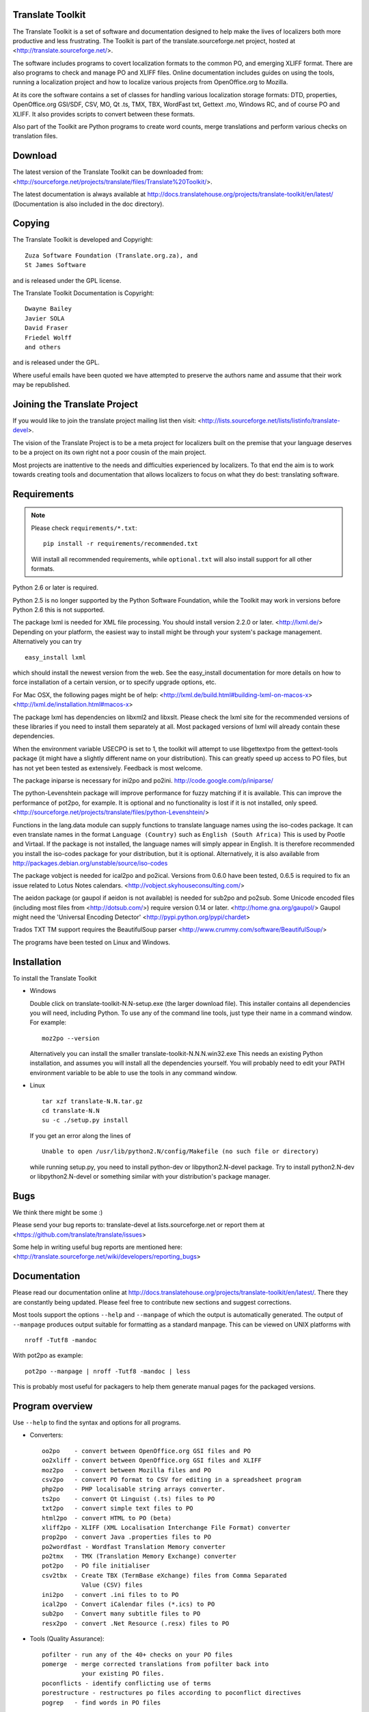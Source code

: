 Translate Toolkit
-----------------

.. image:: https://img.shields.io/gitter/room/translate/pootle.svg?style=flat-square
   :alt: Join the chat at https://gitter.im/translate/pootle
   :target: https://gitter.im/translate/pootle

.. image:: https://img.shields.io/travis/translate/translate/master.svg?style=flat-square
    :alt: Build Status
    :target: https://travis-ci.org/translate/translate

.. image:: https://coveralls.io/repos/translate/translate/badge.png?branch=master
    :alt: Coverage Status
    :target: https://coveralls.io/r/translate/translate?branch=master

.. image:: https://pypip.in/download/translate-toolkit/badge.png
    :alt: Downloads
    :target: https://pypi.python.org/pypi/translate-toolkit/

.. image:: https://pypip.in/py_versions/translate-toolkit/badge.png
    :alt: Supported Python versions
    :target: https://pypi.python.org/pypi/translate-toolkit/

.. image:: https://pypip.in/status/translate-toolkit/badge.png
    :alt: Development Status
    :target: https://pypi.python.org/pypi/translate-toolkit/

.. image:: https://pypip.in/license/translate-toolkit/badge.svg
    :target: https://pypi.python.org/pypi/translate-toolkit/
    :alt: License

The Translate Toolkit is a set of software and documentation designed to help
make the lives of localizers both more productive and less frustrating.
The Toolkit is part of the translate.sourceforge.net project,
hosted at <http://translate.sourceforge.net/>.

The software includes programs to covert localization formats to the common
PO, and emerging XLIFF format.  There are also programs to check and manage PO
and XLIFF files.  Online documentation includes guides on using the tools,
running a localization project and how to localize various projects from
OpenOffice.org to Mozilla.

At its core the software contains a set of classes for handling various
localization storage formats: DTD, properties, OpenOffice.org GSI/SDF,
CSV, MO, Qt .ts, TMX, TBX, WordFast txt, Gettext .mo, Windows RC, and
of course PO and XLIFF.  It also provides scripts to convert between
these formats.

Also part of the Toolkit are Python programs to create word counts, merge
translations and perform various checks on translation files.


Download
--------
The latest version of the Translate Toolkit can be downloaded from:
<http://sourceforge.net/projects/translate/files/Translate%20Toolkit/>.

The latest documentation is always available at
http://docs.translatehouse.org/projects/translate-toolkit/en/latest/
(Documentation is also included in the doc directory).


Copying
-------
The Translate Toolkit is developed and Copyright::

	Zuza Software Foundation (Translate.org.za), and
	St James Software

and is released under the GPL license.

The Translate Toolkit Documentation is Copyright::

	Dwayne Bailey
	Javier SOLA
	David Fraser
	Friedel Wolff
	and others

and is released under the GPL.

Where useful emails have been quoted we have attempted to preserve the authors
name and assume that their work may be republished.

Joining the Translate Project
-----------------------------
If you would like to join the translate project mailing list then visit:
<http://lists.sourceforge.net/lists/listinfo/translate-devel>.

The vision of the Translate Project is to be a meta project for localizers
built on the premise that your language deserves to be a project on its own
right not a poor cousin of the main project.

Most projects are inattentive to the needs and difficulties experienced by
localizers. To that end the aim is to work towards creating tools and
documentation that allows localizers to focus on what they do best: translating
software.

Requirements
------------

.. note:: Please check ``requirements/*.txt``::

       pip install -r requirements/recommended.txt

   Will install all recommended requirements, while ``optional.txt`` will also
   install support for all other formats.

Python 2.6 or later is required.

Python 2.5 is no longer supported by the Python Software Foundation, while the
Toolkit may work in versions before Python 2.6 this is not supported.

The package lxml is needed for XML file processing. You should install version
2.2.0 or later. <http://lxml.de/> Depending on your platform, the easiest way
to install might be through your system's package management. Alternatively you
can try ::

    easy_install lxml

which should install the newest version from the web. See the easy_install
documentation for more details on how to force installation of a certain
version, or to specify upgrade options, etc.

For Mac OSX, the following pages might be of help:
<http://lxml.de/build.html#building-lxml-on-macos-x>
<http://lxml.de/installation.html#macos-x>

The package lxml has dependencies on libxml2 and libxslt. Please check the lxml
site for the recommended versions of these libraries if you need to install
them separately at all. Most packaged versions of lxml will already contain
these dependencies.

When the environment variable USECPO is set to 1, the toolkit will attempt to
use libgettextpo from the gettext-tools package (it might have a slightly
different name on your distribution). This can greatly speed up access to PO
files, but has not yet been tested as extensively. Feedback is most welcome.

The package iniparse is necessary for ini2po and po2ini.
http://code.google.com/p/iniparse/

The python-Levenshtein package will improve performance for fuzzy matching if
it is available. This can improve the performance of pot2po, for example.  It
is optional and no functionality is lost if it is not installed, only speed.
<http://sourceforge.net/projects/translate/files/python-Levenshtein/>

Functions in the lang.data module can supply functions to translate language
names using the iso-codes package. It can even translate names in the format
``Language (Country)``
such as
``English (South Africa)``
This is used by Pootle and Virtaal. If the package is not installed, the
language names will simply appear in English. It is therefore recommended you
install the iso-codes package for your distribution, but it is optional.
Alternatively, it is also available from
http://packages.debian.org/unstable/source/iso-codes

The package vobject is needed for ical2po and po2ical.  Versions from
0.6.0 have been tested, 0.6.5 is required to fix an issue related to
Lotus Notes calendars. <http://vobject.skyhouseconsulting.com/>

The aeidon package (or gaupol if aeidon is not available) is needed for sub2po
and po2sub. Some Unicode encoded files (including most files from
<http://dotsub.com/>) require version 0.14 or later.
<http://home.gna.org/gaupol/>
Gaupol might need the 'Universal Encoding Detector'
<http://pypi.python.org/pypi/chardet>

Trados TXT TM support requires the BeautifulSoup parser
<http://www.crummy.com/software/BeautifulSoup/>

The programs have been tested on Linux and Windows.


Installation
------------

To install the Translate Toolkit

*   Windows

    Double click on translate-toolkit-N.N-setup.exe (the larger download file).
    This installer contains all dependencies you will need, including Python. To
    use any of the command line tools, just type their name in a command window.
    For example::

        moz2po --version

    Alternatively you can install the smaller translate-toolkit-N.N.N.win32.exe
    This needs an existing Python installation, and assumes you will install all
    the dependencies yourself. You will probably need to edit your PATH
    environment variable to be able to use the tools in any command window.

*   Linux ::

        tar xzf translate-N.N.tar.gz
        cd translate-N.N
        su -c ./setup.py install

    If you get an error along the lines of ::

        Unable to open /usr/lib/python2.N/config/Makefile (no such file or directory)

    while running setup.py, you need to install python-dev or libpython2.N-devel
    package. Try to install python2.N-dev or libpython2.N-devel or something
    similar with your distribution's package manager.


Bugs
----
We think there might be some :)

Please send your bug reports to:
translate-devel at lists.sourceforge.net
or report them at <https://github.com/translate/translate/issues>

Some help in writing useful bug reports are mentioned here:
<http://translate.sourceforge.net/wiki/developers/reporting_bugs>

Documentation
-------------
Please read our documentation online at
http://docs.translatehouse.org/projects/translate-toolkit/en/latest/.
There they are constantly being updated. Please feel free to contribute new
sections and suggest corrections.

Most tools support the options ``--help`` and ``--manpage`` of which the output
is automatically generated. The output of ``--manpage`` produces output suitable
for formatting as a standard manpage. This can be viewed on UNIX platforms with
::

    nroff -Tutf8 -mandoc

With pot2po as example::

    pot2po --manpage | nroff -Tutf8 -mandoc | less

This is probably most useful for packagers to help them generate manual pages
for the packaged versions.

Program overview
----------------

Use ``--help`` to find the syntax and options for all programs.

* Converters::

        oo2po    - convert between OpenOffice.org GSI files and PO
        oo2xliff - convert between OpenOffice.org GSI files and XLIFF
        moz2po   - convert between Mozilla files and PO
        csv2po   - convert PO format to CSV for editing in a spreadsheet program
        php2po   - PHP localisable string arrays converter.
        ts2po    - convert Qt Linguist (.ts) files to PO
        txt2po   - convert simple text files to PO
        html2po  - convert HTML to PO (beta)
        xliff2po - XLIFF (XML Localisation Interchange File Format) converter
        prop2po  - convert Java .properties files to PO
        po2wordfast - Wordfast Translation Memory converter
        po2tmx   - TMX (Translation Memory Exchange) converter
        pot2po   - PO file initialiser
        csv2tbx  - Create TBX (TermBase eXchange) files from Comma Separated
                   Value (CSV) files
        ini2po   - convert .ini files to to PO
        ical2po  - Convert iCalendar files (*.ics) to PO
        sub2po   - Convert many subtitle files to PO
        resx2po  - convert .Net Resource (.resx) files to PO

* Tools (Quality Assurance)::

        pofilter - run any of the 40+ checks on your PO files
        pomerge  - merge corrected translations from pofilter back into
                   your existing PO files.
        poconflicts - identify conflicting use of terms
        porestructure - restructures po files according to poconflict directives
        pogrep   - find words in PO files

* Tools (Other)::

        pocompile - create a Gettext MO files from PO or XLIFF files
        pocount   - count translatable file formats (PO, XLIFF)
        podebug   - Create comment in your PO files' msgstr which can
                    then be used to quickly track down mistranslations
                    as the comments appear in the application.
        posegment - Break a PO or XLIFF files into sentence segments,
                    useful for creating a segmented translation memory.
        poswap    - uses a translation of another language that you
                    would rather use than English as source language
        poterminology - analyse PO or POT files to build a list of
                        frequently occurring words and phrases
